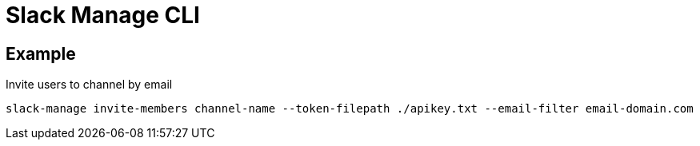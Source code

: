 = Slack Manage CLI

== Example

.Invite users to channel by email
....
slack-manage invite-members channel-name --token-filepath ./apikey.txt --email-filter email-domain.com
....
